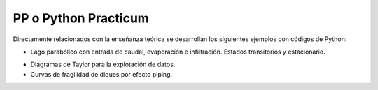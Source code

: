 PP o Python Practicum
=====================

Directamente relacionados con la enseñanza teórica se desarrollan los siguientes ejemplos con códigos de Python:

* Lago parabólico con entrada de caudal, evaporación e infiltración. Estados transitorios y estacionario.

.. math:

  \frac{\partial V}{\partial t}=Q-eA-kHA


* Diagramas de Taylor para la explotación de datos.

* Curvas de fragilidad de diques por efecto piping.
